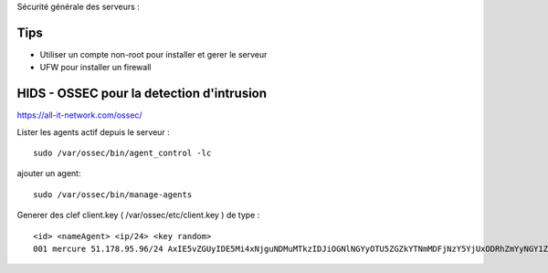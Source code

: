 Sécurité générale des serveurs : 

Tips
======

- Utiliser un compte non-root pour installer et gerer le serveur
- UFW pour installer un firewall

HIDS - OSSEC pour la detection d'intrusion 
===========================================

https://all-it-network.com/ossec/

Lister les agents actif depuis le serveur :
::

  sudo /var/ossec/bin/agent_control -lc
  
ajouter un agent:
::

  sudo /var/ossec/bin/manage-agents
  
Generer des clef client.key ( /var/ossec/etc/client.key ) de type :
::
  <id> <nameAgent> <ip/24> <key random>
  001 mercure 51.178.95.96/24 AxIE5vZGUyIDE5Mi4xNjguNDMuMTkzIDJiOGNlNGYyOTU5ZGZkYTNmMDFjNzY5YjUxODRhZmYyNGY1ZjQzYTA3NmFlMWFiNTBkZDU1MmU1MjU3YTRkZmM=
  

  
